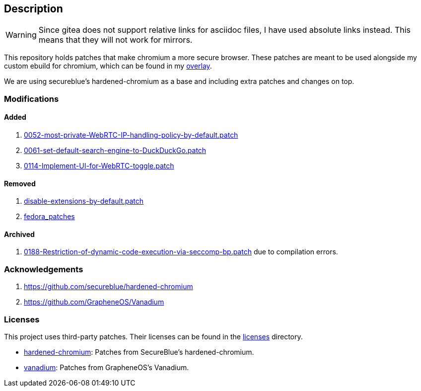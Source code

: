 == Description

[WARNING]
====
Since gitea does not support relative links for asciidoc files, I have used
absolute links instead. This means that they will not work for mirrors.
====

This repository holds patches that make chromium a more secure browser. These
patches are meant to be used alongside my custom ebuild for chromium, which can be
found in my https://src.reticentadmin.com/aryan/haoyis-gentoo-overlay[overlay].

We are using secureblue's hardened-chromium as a base and including extra
patches and changes on top.

=== Modifications

==== Added
1. https://src.reticentadmin.com/aryan/hardened-chromium/src/branch/main/patches/vanadium/0052-most-private-WebRTC-IP-handling-policy-by-default.patch[0052-most-private-WebRTC-IP-handling-policy-by-default.patch]
2. https://src.reticentadmin.com/aryan/hardened-chromium/src/branch/main/patches/vanadium/0061-set-default-search-engine-to-DuckDuckGo.patch[0061-set-default-search-engine-to-DuckDuckGo.patch]
3. https://src.reticentadmin.com/aryan/hardened-chromium/src/branch/main/patches/vanadium/0114-Implement-UI-for-WebRTC-toggle.patch[0114-Implement-UI-for-WebRTC-toggle.patch]

==== Removed
1. https://github.com/secureblue/hardened-chromium/blob/live/patches/disable-extensions-by-default.patch[disable-extensions-by-default.patch]
2. https://github.com/secureblue/hardened-chromium/tree/live/fedora_patches[fedora_patches]

==== Archived
1. https://src.reticentadmin.com/aryan/hardened-chromium/src/branch/main/patches/vanadium/0188-Restriction-of-dynamic-code-execution-via-seccomp-bp.patch.bak[0188-Restriction-of-dynamic-code-execution-via-seccomp-bp.patch]
   due to compilation errors.

=== Acknowledgements

1. https://github.com/secureblue/hardened-chromium
2. https://github.com/GrapheneOS/Vanadium

=== Licenses

This project uses third-party patches. Their licenses can be found in the
https://src.reticentadmin.com/aryan/hardened-chromium/src/branch/main/licenses/[licenses] directory.

* https://src.reticentadmin.com/aryan/hardened-chromium/src/branch/main/licenses/hardened-chromium/[hardened-chromium]: Patches from SecureBlue's hardened-chromium.
* https://src.reticentadmin.com/aryan/hardened-chromium/src/branch/main/licenses/vanadium/[vanadium]: Patches from GrapheneOS's Vanadium.
